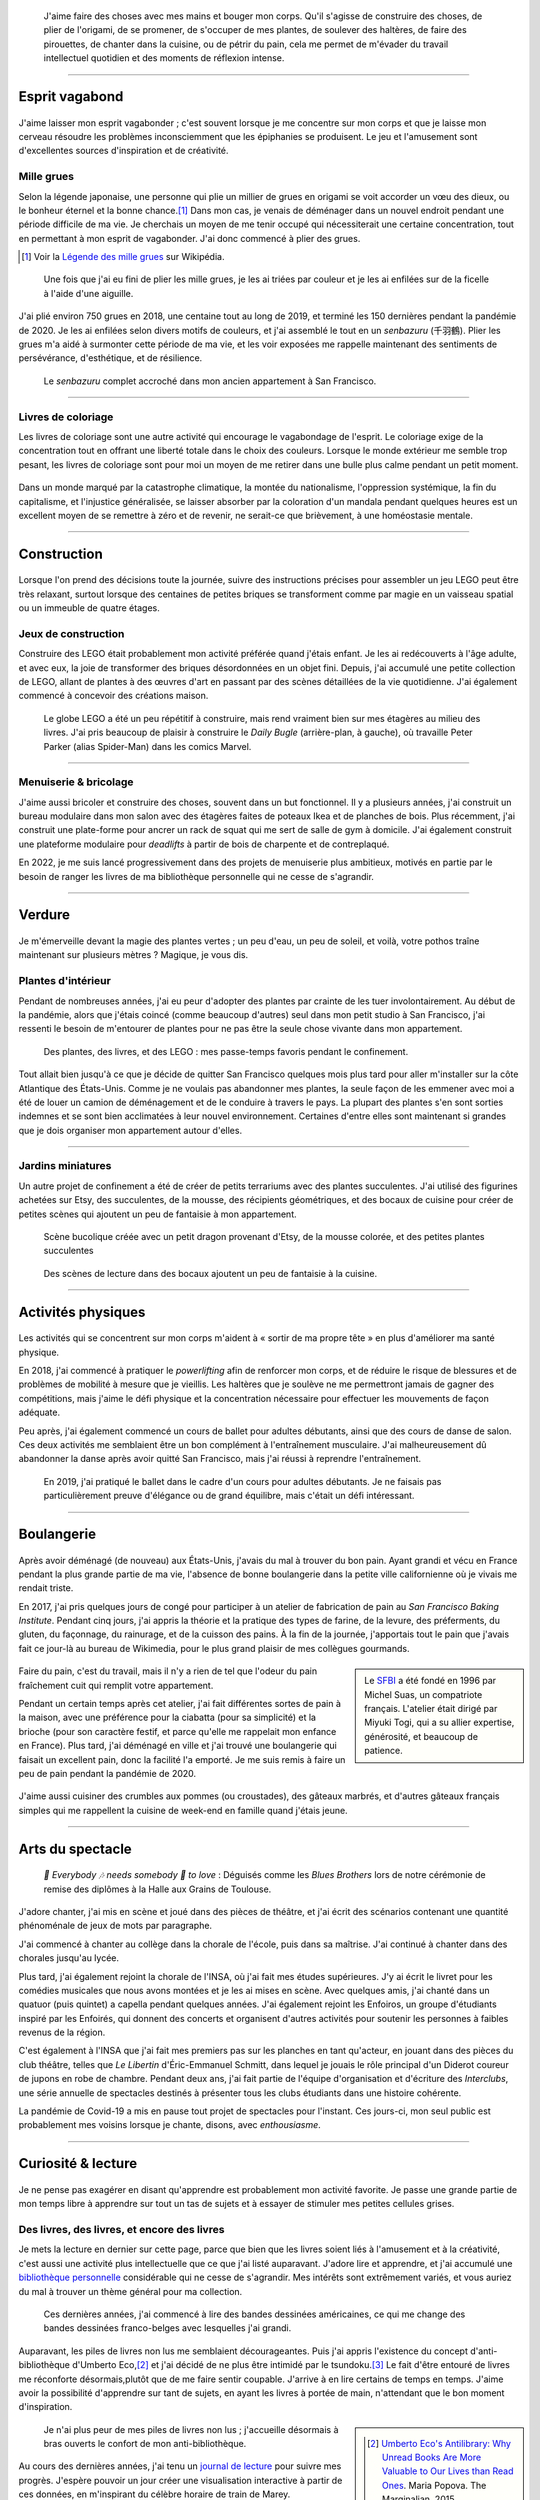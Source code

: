 .. title: Esprit ludique & créativité
.. subtitle: Ceux dont l'esprit vagabonde ne sont pas tous perdus
.. slug: loisirs


.. figure:: /images/plants_3808.jpg
   :figclass: lead-figure
   :alt: Photographie d'un lys en fleur et d'un arbre-cabane Lego.


.. highlights::

   J'aime faire des choses avec mes mains et bouger mon corps. Qu'il s'agisse de construire des choses, de plier de l'origami, de se promener, de s'occuper de mes plantes, de soulever des haltères, de faire des pirouettes, de chanter dans la cuisine, ou de pétrir du pain, cela me permet de m'évader du travail intellectuel quotidien et des moments de réflexion intense.


----

Esprit vagabond
===============

.. figure:: /images/cranes_3726.jpg

J'aime laisser mon esprit vagabonder ; c'est souvent lorsque je me concentre sur mon corps et que je laisse mon cerveau résoudre les problèmes inconsciemment que les épiphanies se produisent. Le jeu et l'amusement sont d'excellentes sources d'inspiration et de créativité.

Mille grues
-----------

Selon la légende japonaise, une personne qui plie un millier de grues en origami se voit accorder un vœu des dieux, ou le bonheur éternel et la bonne chance.\ [#OneThousandCranes]_ Dans mon cas, je venais de déménager dans un nouvel endroit pendant une période difficile de ma vie. Je cherchais un moyen de me tenir occupé qui nécessiterait une certaine concentration, tout en permettant à mon esprit de vagabonder. J'ai donc commencé à plier des grues.

.. [#OneThousandCranes] Voir la `Légende des mille grues <https://fr.wikipedia.org/wiki/L%C3%A9gende_des_mille_grues>`__ sur Wikipédia.

.. figure:: /images/cranes_3750.jpg

   Une fois que j'ai eu fini de plier les mille grues, je les ai triées par couleur et je les ai enfilées sur de la ficelle à l'aide d'une aiguille.

J'ai plié environ 750 grues en 2018, une centaine tout au long de 2019, et terminé les 150 dernières pendant la pandémie de 2020. Je les ai enfilées selon divers motifs de couleurs, et j'ai assemblé le tout en un *senbazuru* (千羽鶴). Plier les grues m'a aidé à surmonter cette période de ma vie, et les voir exposées me rappelle maintenant des sentiments de persévérance, d'esthétique, et de résilience.

.. figure:: /images/cranes_3758.jpg

   Le *senbazuru* complet accroché dans mon ancien appartement à San Francisco.


----

Livres de coloriage
-------------------

Les livres de coloriage sont une autre activité qui encourage le vagabondage de l'esprit. Le coloriage exige de la concentration tout en offrant une liberté totale dans le choix des couleurs. Lorsque le monde extérieur me semble trop pesant, les livres de coloriage sont pour moi un moyen de me retirer dans une bulle plus calme pendant un petit moment.

.. figure:: /images/coloring_3767_v1.jpg

Dans un monde marqué par la catastrophe climatique, la montée du nationalisme, l'oppression systémique, la fin du capitalisme, et l'injustice généralisée, se laisser absorber par la coloration d'un mandala pendant quelques heures est un excellent moyen de se remettre à zéro et de revenir, ne serait-ce que brièvement, à une homéostasie mentale.

.. figure:: /images/coloring_3770_v1.jpg

----

Construction 
============

.. figure:: /images/lego_3906.jpg

Lorsque l'on prend des décisions toute la journée, suivre des instructions précises pour assembler un jeu LEGO peut être très relaxant, surtout lorsque des centaines de petites briques se transforment comme par magie en un vaisseau spatial ou un immeuble de quatre étages.

Jeux de construction
--------------------

Construire des LEGO était probablement mon activité préférée quand j'étais enfant. Je les ai redécouverts à l'âge adulte, et avec eux, la joie de transformer des briques désordonnées en un objet fini. Depuis, j'ai accumulé une petite collection de LEGO, allant de plantes à des œuvres d'art en passant par des scènes détaillées de la vie quotidienne. J'ai également commencé à concevoir des créations maison.

.. figure:: /images/lego_5341.jpg

   Le globe LEGO a été un peu répétitif à construire, mais rend vraiment bien sur mes étagères au milieu des livres. J'ai pris beaucoup de plaisir à construire le *Daily Bugle* (arrière-plan, à gauche), où travaille Peter Parker (alias Spider-Man) dans les comics Marvel.

----

Menuiserie & bricolage
----------------------

J'aime aussi bricoler et construire des choses, souvent dans un but fonctionnel. Il y a plusieurs années, j'ai construit un bureau modulaire dans mon salon avec des étagères faites de poteaux Ikea et de planches de bois. Plus récemment, j'ai construit une plate-forme pour ancrer un rack de squat qui me sert de salle de gym à domicile. J'ai également construit une plateforme modulaire pour *deadlifts* à partir de bois de charpente et de contreplaqué.

En 2022, je me suis lancé progressivement dans des projets de menuiserie plus ambitieux, motivés en partie par le besoin de ranger les livres de ma bibliothèque personnelle qui ne cesse de s'agrandir.

----

Verdure
=======

.. figure:: /images/plants_5608.jpg

Je m'émerveille devant la magie des plantes vertes ; un peu d'eau, un peu de soleil, et voilà, votre pothos traîne maintenant sur plusieurs mètres ? Magique, je vous dis.

Plantes d'intérieur
-------------------

Pendant de nombreuses années, j'ai eu peur d'adopter des plantes par crainte de les tuer involontairement. Au début de la pandémie, alors que j'étais coincé (comme beaucoup d'autres) seul dans mon petit studio à San Francisco, j'ai ressenti le besoin de m'entourer de plantes pour ne pas être la seule chose vivante dans mon appartement. 

.. figure:: /images/plants_3802.jpg

   Des plantes, des livres, et des LEGO : mes passe-temps favoris pendant le confinement.

Tout allait bien jusqu'à ce que je décide de quitter San Francisco quelques mois plus tard pour aller m'installer sur la côte Atlantique des États-Unis. Comme je ne voulais pas abandonner mes plantes, la seule façon de les emmener avec moi a été de louer un camion de déménagement et de le conduire à travers le pays. La plupart des plantes s'en sont sorties indemnes et se sont bien acclimatées à leur nouvel environnement. Certaines d'entre elles sont maintenant si grandes que je dois organiser mon appartement autour d'elles.

----

Jardins miniatures
------------------

Un autre projet de confinement a été de créer de petits terrariums avec des plantes succulentes. J'ai utilisé des figurines achetées sur Etsy, des succulentes, de la mousse, des récipients géométriques, et des bocaux de cuisine pour créer de petites scènes qui ajoutent un peu de fantaisie à mon appartement.

.. figure:: /images/plants_3611.jpg

   Scène bucolique créée avec un petit dragon provenant d'Etsy, de la mousse colorée, et des petites plantes succulentes

.. figure:: /images/plants_3641.jpg

   Des scènes de lecture dans des bocaux ajoutent un peu de fantaisie à la cuisine.

----

Activités physiques
===================

.. figure:: /images/lifting_3881.jpg

Les activités qui se concentrent sur mon corps m'aident à « sortir de ma propre tête » en plus d'améliorer ma santé physique.

En 2018, j'ai commencé à pratiquer le *powerlifting* afin de renforcer mon corps, et de réduire le risque de blessures et de problèmes de mobilité à mesure que je vieillis. Les haltères que je soulève ne me permettront jamais de gagner des compétitions, mais j'aime le défi physique et la concentration nécessaire pour effectuer les mouvements de façon adéquate.

Peu après, j'ai également commencé un cours de ballet pour adultes débutants, ainsi que des cours de danse de salon. Ces deux activités me semblaient être un bon complément à l'entraînement musculaire. J'ai malheureusement dû abandonner la danse après avoir quitté San Francisco, mais j'ai réussi à reprendre l'entraînement.

.. figure:: /images/ballet_497.jpg
   
   En 2019, j'ai pratiqué le ballet dans le cadre d'un cours pour adultes débutants. Je ne faisais pas particulièrement preuve d'élégance ou de grand équilibre, mais c'était un défi intéressant.



.. ----

.. Travel & Photography
.. ====================

.. .. figure:: /images/2012-03-22_Selfie_on_the_Queen_Mary_2173.jpg
..   :alt: Placeholder

..   on board the Queen Mary

.. TODO

----

Boulangerie
===========

.. figure:: /images/baking_0885.jpg

Après avoir déménagé (de nouveau) aux États-Unis, j'avais du mal à trouver du bon pain. Ayant grandi et vécu en France pendant la plus grande partie de ma vie, l'absence de bonne boulangerie dans la petite ville californienne où je vivais me rendait triste.

En 2017, j'ai pris quelques jours de congé pour participer à un atelier de fabrication de pain au *San Francisco Baking Institute*. Pendant cinq jours, j'ai appris la théorie et la pratique des types de farine, de la levure, des préferments, du gluten, du façonnage, du rainurage, et de la cuisson des pains. À la fin de la journée, j'apportais tout le pain que j'avais fait ce jour-là au bureau de Wikimedia, pour le plus grand plaisir de mes collègues gourmands.

.. sidebar::

   Le `SFBI <https://sfbi.com/>`__ a été fondé en 1996 par Michel Suas, un compatriote français. L'atelier était dirigé par Miyuki Togi, qui a su allier expertise, générosité, et beaucoup de patience.

.. container:: baking1 side-by-side

   .. figure:: /images/baking_3777.jpg 
   .. figure:: /images/baking_183934.jpg

.. class:: caption

   Faire du pain, c'est du travail, mais il n'y a rien de tel que l'odeur du pain fraîchement cuit qui remplit votre appartement.

Pendant un certain temps après cet atelier, j'ai fait différentes sortes de pain à la maison, avec une préférence pour la ciabatta (pour sa simplicité) et la brioche (pour son caractère festif, et parce qu'elle me rappelait mon enfance en France). Plus tard, j'ai déménagé en ville et j'ai trouvé une boulangerie qui faisait un excellent pain, donc la facilité l'a emporté. Je me suis remis à faire un peu de pain pendant la pandémie de 2020.

.. container:: baking2 side-by-side

   .. figure:: /images/baking_1937.jpg
   .. figure:: /images/baking_9750.jpg

.. class:: caption
   
   J'aime aussi cuisiner des crumbles aux pommes (ou croustades), des gâteaux marbrés, et d'autres gâteaux français simples qui me rappellent la cuisine de week-end en famille quand j'étais jeune.

----

Arts du spectacle
=================

.. figure:: /images/2005_blues_brothers_ceremonie_diplomes.jpg
   :alt: Placeholder

   *🎼 Everybody 🎶 needs somebody 🎵 to love* : Déguisés comme les *Blues Brothers* lors de notre cérémonie de remise des diplômes à la Halle aux Grains de Toulouse.


J'adore chanter, j'ai mis en scène et joué dans des pièces de théâtre, et j'ai écrit des scénarios contenant une quantité phénoménale de jeux de mots par paragraphe.

J'ai commencé à chanter au collège dans la chorale de l'école, puis dans sa maîtrise. J'ai continué à chanter dans des chorales jusqu'au lycée.

Plus tard, j'ai également rejoint la chorale de l'INSA, où j'ai fait mes études supérieures. J'y ai écrit le livret pour les comédies musicales que nous avons montées et je les ai mises en scène. Avec quelques amis, j'ai chanté dans un quatuor (puis quintet) a capella pendant quelques années. J'ai également rejoint les Enfoiros, un groupe d'étudiants inspiré par les Enfoirés, qui donnent des concerts et organisent d'autres activités pour soutenir les personnes à faibles revenus de la région.

.. TODO: :doc:`Enfoiros <enfoiros>`

C'est également à l'INSA que j'ai fait mes premiers pas sur les planches en tant qu'acteur, en jouant dans des pièces du club théâtre, telles que *Le Libertin* d'Éric-Emmanuel Schmitt, dans lequel je jouais le rôle principal d'un Diderot coureur de jupons en robe de chambre. Pendant deux ans, j'ai fait partie de l'équipe d'organisation et d'écriture des *Interclubs*, une série annuelle de spectacles destinés à présenter tous les clubs étudiants dans une histoire cohérente.

.. TODO: :doc:`Le Libertin <le-libertin>`

La pandémie de Covid-19 a mis en pause tout projet de spectacles pour l'instant. Ces jours-ci, mon seul public est probablement mes voisins lorsque je chante, disons, avec *enthousiasme*.

----

Curiosité & lecture
===================

.. figure:: /images/reading_0269.jpg

Je ne pense pas exagérer en disant qu'apprendre est probablement mon activité favorite. Je passe une grande partie de mon temps libre à apprendre sur tout un tas de sujets et à essayer de stimuler mes petites cellules grises.

Des livres, des livres, et encore des livres
--------------------------------------------


Je mets la lecture en dernier sur cette page, parce que bien que les livres soient liés à l'amusement et à la créativité, c'est aussi une activité plus intellectuelle que ce que j'ai listé auparavant. J'adore lire et apprendre, et j'ai accumulé une `bibliothèque personnelle <https://www.librarything.com/catalog/gpaumier>`__ considérable qui ne cesse de s'agrandir. Mes intérêts sont extrêmement variés, et vous auriez du mal à trouver un thème général pour ma collection.

.. figure:: /images/reading_3891.jpg
   :alt: Photographie de bandes dessinées américaines, dont quelques numéros de Nightwing publiés par DC Comics.

   Ces dernières années, j'ai commencé à lire des bandes dessinées américaines, ce qui me change des bandes dessinées franco-belges avec lesquelles j'ai grandi.

Auparavant, les piles de livres non lus me semblaient décourageantes. Puis j'ai appris l'existence du concept d'anti-bibliothèque d'Umberto Eco,\ [#antilibrary]_ et j'ai décidé de ne plus être intimidé par le tsundoku.\ [#tsundoku]_ Le fait d'être entouré de livres me réconforte désormais,plutôt que de me faire sentir coupable. J'arrive à en lire certains de temps en temps. J'aime avoir la possibilité d'apprendre sur tant de sujets, en ayant les livres à portée de main, n'attendant que le bon moment d'inspiration.

.. sidebar::

   .. [#antilibrary] `Umberto Eco's Antilibrary: Why Unread Books Are More Valuable to Our Lives than Read Ones <https://www.themarginalian.org/2015/03/24/umberto-eco-antilibrary/>`__. Maria Popova. The Marginalian, 2015.

   .. [#tsundoku] `Tsundoku <https://fr.wikipedia.org/wiki/Tsundoku>`__ (積ん読), ou « syndrome de la pile à lire », est un terme d'argot japonais qui désigne « l'accumulation, sous forme de piles, de livres qui ne sont jamais lus ».

.. figure:: /images/reading_3892.jpg
   :alt: Photo de trois piles de livres

   Je n'ai plus peur de mes piles de livres non lus ; j'accueille désormais à bras ouverts le confort de mon anti-bibliothèque.

Au cours des dernières années, j'ai tenu un `journal de lecture <https://github.com/gpaumier/reading-log>`__ pour suivre mes progrès. J'espère pouvoir un jour créer une visualisation interactive à partir de ces données, en m'inspirant du célèbre horaire de train de Marey.

----

Apprendre des langues
---------------------

J'ai appris l'anglais et l'allemand à l'école, bien que mon allemand n'ait jamais été très avancé. Il y a quelques années, j'ai suivi deux semestres d'espagnol à l'*Instituto Cervantes* de Toulouse, et depuis j'utilise Duolingo pour continuer à apprendre.

.. sidebar::
   :class: rowstart-2 rowspan-3

   .. figure:: /images/duolingo.png
      :figclass: framed-img
      :alt: Capture d'écran de l'application Duolingo demandant à l'utilisateur de traduire la phrase "¡No salgas con él, sabes que es mi ex !" ("Ne sors pas avec lui, tu sais que c'est mon ex !")
   
      Duolingo fait son cinéma !

Comme je voulais me familiariser un peu avec d'autres familles linguistiques, j'ai commencé à apprendre le tagalog avec *Rosetta Stone*, mais j'ai dû faire une pause jusqu'à ce que je puisse en apprendre davantage sur la grammaire de cette langue. J'ai également fait mes premiers pas en arabe.
